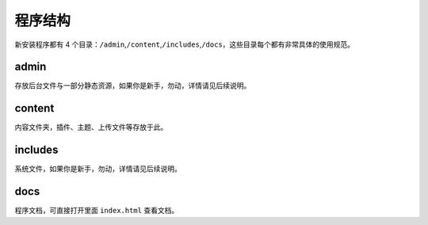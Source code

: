 ########################################
程序结构
########################################

新安装程序都有 4 个目录：\ ``/admin``\ ,\ ``/content``\ ,\ ``/includes``\ ,\ ``/docs``\ ，这些目录每个都有非常具体的使用规范。

****************************************
admin
****************************************

存放后台文件与一部分静态资源，如果你是新手，勿动，详情请见后续说明。

****************************************
content
****************************************

内容文件夹，插件、主题、上传文件等存放于此。

****************************************
includes
****************************************

系统文件，如果你是新手，勿动，详情请见后续说明。

****************************************
docs
****************************************

程序文档，可直接打开里面 ``index.html`` 查看文档。
